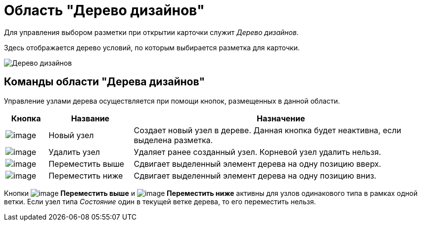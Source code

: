 = Область "Дерево дизайнов"

Для управления выбором разметки при открытии карточки служит _Дерево дизайнов_.

Здесь отображается дерево условий, по которым выбирается разметка для карточки.

image::lay_Design_tree.png[Дерево дизайнов]

== Команды области "Дерева дизайнов"

Управление узлами дерева осуществляется при помощи кнопок, размещенных в данной области.

[width="100%",cols="10%,20%,70%",options="header",]
|===
|*Кнопка* |*Название* |*Назначение*
|image:buttons/lay_Node_new.png[image] |Новый узел |Создает новый узел в дереве. Данная кнопка будет неактивна, если выделена разметка.
|image:buttons/lay_Node_delete.png[image] |Удалить узел |Удаляет ранее созданный узел. Корневой узел удалить нельзя.
|image:buttons/lay_Node_move_up.png[image] |Переместить выше |Сдвигает выделенный элемент дерева на одну позицию вверх.
|image:buttons/lay_Node_move_down.png[image] |Переместить ниже |Сдвигает выделенный элемент дерева на одну позицию вниз.
|===

Кнопки image:buttons/lay_Node_move_up.png[image] *Переместить выше* и image:buttons/lay_Node_move_down.png[image] *Переместить ниже* активны для узлов одинакового типа в рамках одной ветки. Если узел типа _Состояние_ один в текущей ветке дерева, то его переместить нельзя.
